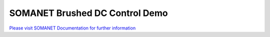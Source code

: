 SOMANET Brushed DC Control Demo
================================

`Please visit SOMANET Documentation for further information <https://doc.synapticon.com/software/sc_sncn_motorcontrol/examples/app_demo_brushed_dc/doc/index.html>`_
